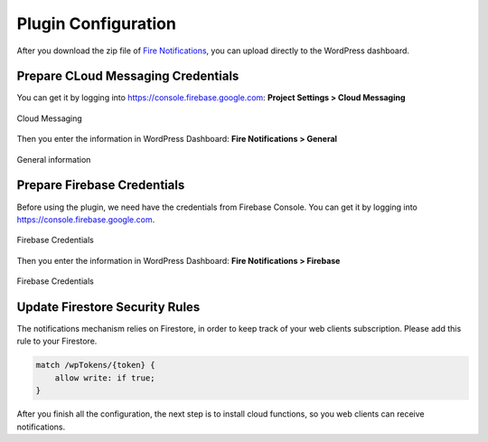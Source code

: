 .. raw:: html

    <style> .red {color:red} </style>

Plugin Configuration
=============

After you download the zip file of `Fire Notifications <https://techcater.com>`_, you can upload directly to the WordPress dashboard.

Prepare CLoud Messaging Credentials
----------------------------------

You can get it by logging into https://console.firebase.google.com: **Project Settings > Cloud Messaging**

.. figure:: /images/cloud-messaging-keys.png
    :scale: 70%
    :align: center

    Cloud Messaging

Then you enter the information in WordPress Dashboard: **Fire Notifications > General**

.. figure:: /images/wordpress-messaging-keys.png
    :scale: 70%
    :align: center

    General information

Prepare Firebase Credentials
----------------------------------

Before using the plugin, we need have the credentials from Firebase Console. You can get it by logging into https://console.firebase.google.com. 

.. figure:: /images/firebase-credentials.png
    :scale: 70%
    :align: center

    Firebase Credentials

Then you enter the information in WordPress Dashboard: **Fire Notifications > Firebase**

.. figure:: /images/wordpress-firebase-config.png
    :scale: 70%
    :align: center

    Firebase Credentials

Update Firestore Security Rules
----------------------------------

The notifications mechanism relies on Firestore, in order to keep track of your web clients subscription. Please add this rule to your Firestore.

.. code-block:: bash

    match /wpTokens/{token} {
        allow write: if true;
    }

After you finish all the configuration, the next step is to install cloud functions, so you web clients can receive notifications.